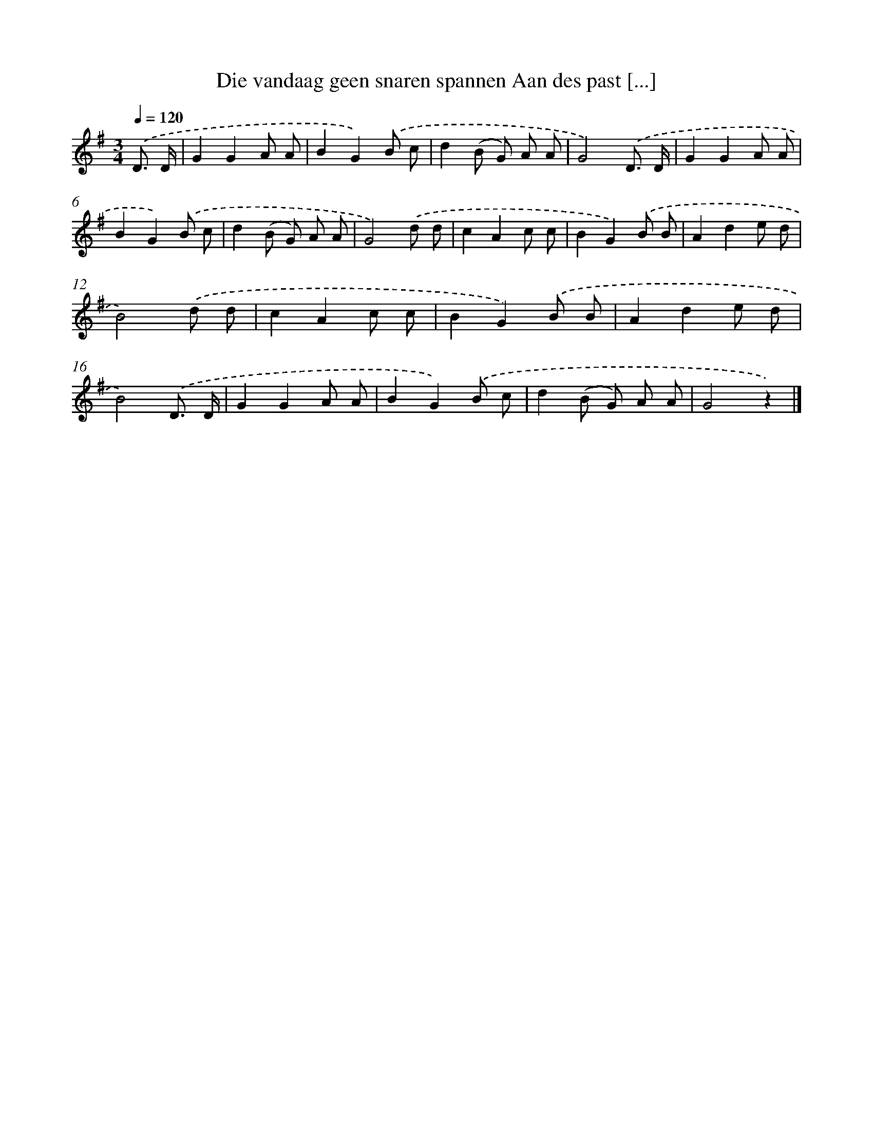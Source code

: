 X: 9448
T: Die vandaag geen snaren spannen Aan des past [...]
%%abc-version 2.0
%%abcx-abcm2ps-target-version 5.9.1 (29 Sep 2008)
%%abc-creator hum2abc beta
%%abcx-conversion-date 2018/11/01 14:36:56
%%humdrum-veritas 58325705
%%humdrum-veritas-data 1746849463
%%continueall 1
%%barnumbers 0
L: 1/8
M: 3/4
Q: 1/4=120
K: G clef=treble
.('D3/ D/ [I:setbarnb 1]|
G2G2A A |
B2G2).('B c |
d2(B G) A A |
G4).('D3/ D/ |
G2G2A A |
B2G2).('B c |
d2(B G) A A |
G4).('d d |
c2A2c c |
B2G2).('B B |
A2d2e d |
B4).('d d |
c2A2c c |
B2G2).('B B |
A2d2e d |
B4).('D3/ D/ |
G2G2A A |
B2G2).('B c |
d2(B G) A A |
G4z2) |]
